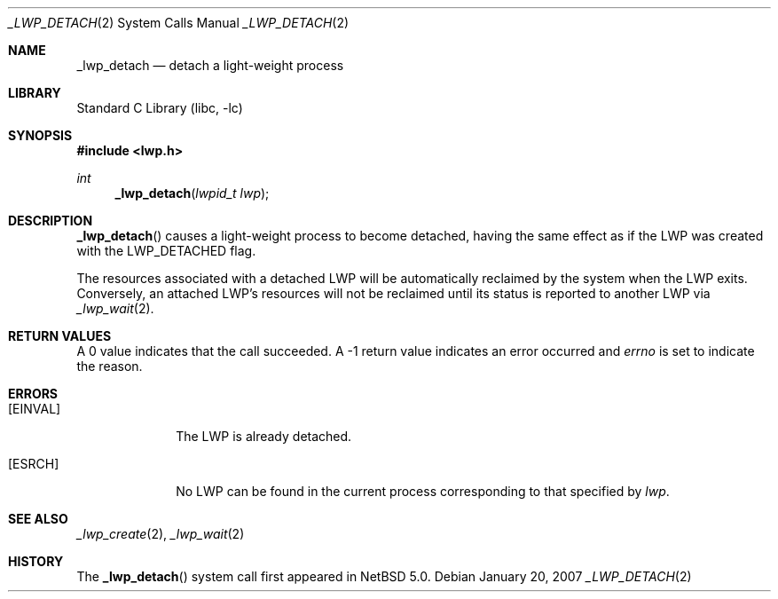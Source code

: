 .\"	$NetBSD: _lwp_detach.2,v 1.3 2007/02/10 10:34:03 ad Exp $
.\"
.\" Copyright (c) 2003, 2007 The NetBSD Foundation, Inc.
.\" All rights reserved.
.\"
.\" This code is derived from software contributed to The NetBSD Foundation
.\" by Jason R. Thorpe of Wasabi Systems, Inc, and by Andrew Doran.
.\"
.\" Redistribution and use in source and binary forms, with or without
.\" modification, are permitted provided that the following conditions
.\" are met:
.\" 1. Redistributions of source code must retain the above copyright
.\"    notice, this list of conditions and the following disclaimer.
.\" 2. Redistributions in binary form must reproduce the above copyright
.\"    notice, this list of conditions and the following disclaimer in the
.\"    documentation and/or other materials provided with the distribution.
.\"
.\" THIS SOFTWARE IS PROVIDED BY THE NETBSD FOUNDATION, INC. AND CONTRIBUTORS
.\" ``AS IS'' AND ANY EXPRESS OR IMPLIED WARRANTIES, INCLUDING, BUT NOT LIMITED
.\" TO, THE IMPLIED WARRANTIES OF MERCHANTABILITY AND FITNESS FOR A PARTICULAR
.\" PURPOSE ARE DISCLAIMED.  IN NO EVENT SHALL THE FOUNDATION OR CONTRIBUTORS
.\" BE LIABLE FOR ANY DIRECT, INDIRECT, INCIDENTAL, SPECIAL, EXEMPLARY, OR
.\" CONSEQUENTIAL DAMAGES (INCLUDING, BUT NOT LIMITED TO, PROCUREMENT OF
.\" SUBSTITUTE GOODS OR SERVICES; LOSS OF USE, DATA, OR PROFITS; OR BUSINESS
.\" INTERRUPTION) HOWEVER CAUSED AND ON ANY THEORY OF LIABILITY, WHETHER IN
.\" CONTRACT, STRICT LIABILITY, OR TORT (INCLUDING NEGLIGENCE OR OTHERWISE)
.\" ARISING IN ANY WAY OUT OF THE USE OF THIS SOFTWARE, EVEN IF ADVISED OF THE
.\" POSSIBILITY OF SUCH DAMAGE.
.\"
.Dd January 20, 2007
.Dt _LWP_DETACH 2
.Os
.Sh NAME
.Nm _lwp_detach
.Nd detach a light-weight process
.Sh LIBRARY
.Lb libc
.Sh SYNOPSIS
.In lwp.h
.Ft int
.Fn _lwp_detach "lwpid_t lwp"
.Sh DESCRIPTION
.Fn _lwp_detach
causes a light-weight process to become detached, having the same
effect as if the LWP was created with the
.Dv LWP_DETACHED
flag.
.Pp
The resources associated with a detached LWP will be automatically
reclaimed by the system when the LWP exits.
Conversely, an attached LWP's resources will not be reclaimed until
its status is reported to another LWP via
.Xr _lwp_wait 2 .
.Sh RETURN VALUES
A 0 value indicates that the call succeeded.
A \-1 return value indicates an error occurred and
.Va errno
is set to indicate the reason.
.Sh ERRORS
.Bl -tag -width [EINVAL]
.It Bq Er EINVAL
The LWP is already detached.
.It Bq Er ESRCH
No LWP can be found in the current process corresponding to that
specified by
.Fa lwp .
.El
.Sh SEE ALSO
.Xr _lwp_create 2 ,
.Xr _lwp_wait 2
.Sh HISTORY
The
.Fn _lwp_detach
system call first appeared in
.Nx 5.0 .
